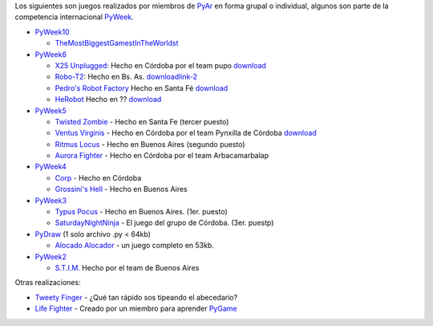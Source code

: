 .. title: Juegos realizados por PyAr


Los siguientes son juegos realizados por miembros de PyAr_ en forma grupal o individual, algunos son parte de la competencia internacional PyWeek_.

* PyWeek10_

  * TheMostBiggestGamestInTheWorldst_

* PyWeek6_

  * `X25 Unplugged`_: Hecho en Córdoba por el team pupo download_

  * Robo-T2_: Hecho en Bs. As. downloadlink-2_

  * `Pedro's Robot Factory`_ Hecho en Santa Fé `download <http://media.pyweek.org/dl/6/pysfe/robotfactory-1.zip>`__

  * HeRobot_ Hecho en ?? `download <http://media.pyweek.org/tmp/herobot-10.zip>`__

* PyWeek5_

  * `Twisted Zombie`_ - Hecho en Santa Fe (tercer puesto)

  * `Ventus Virginis`_ - Hecho en Córdoba por el team Pynxilla de Córdoba `download <http://media.pyweek.org/dl/5/Pynxilla/ventus_virginis-1.0.zip>`__

  * `Ritmus Locus`_ - Hecho en Buenos Aires (segundo puesto)

  * `Aurora Fighter`_ - Hecho en Córdoba por el team Arbacamarbalap

* PyWeek4_

  * Corp_ - Hecho en Córdoba

  * `Grossini's Hell`_ - Hecho en Buenos Aires

* PyWeek3_

  * `Typus Pocus`_ - Hecho en Buenos Aires. (1er. puesto)

  * SaturdayNightNinja_ - El juego del grupo de Córdoba. (3er. puestp)

* PyDraw_ (1 solo archivo .py < 64kb)

  * `Alocado Alocador`_ - un juego completo en 53kb.

* PyWeek2_

  * `S.T.I.M.`_ Hecho por el team de Buenos Aires

Otras realizaciones:

* `Tweety Finger`_ - ¿Qué tan rápido sos tipeando el abecedario?

* `Life Fighter`_ - Creado por un miembro para aprender PyGame_

.. ############################################################################


.. _PyWeek: http://www.pyweek.org

.. _PyWeek10: http://pyweek.org/10/


.. _PyWeek6: http://pyweek.org/6/

.. _X25 Unplugged: http://pyweek.org/e/pupo/

.. _download: http://media.pyweek.org/dl/6/pupo/x25-1.0.zip

.. _Robo-T2: http://pyweek.org/e/pywiic/

.. _downloadlink-2: http://tenuki-misc.googlecode.com/files/Robo-T2.zip

.. _Pedro's Robot Factory: http://pyweek.org/e/pysfe/

.. _HeRobot: http://pyweek.org/e/PandT/

.. _PyWeek5: http://pyweek.org/5/

.. _Twisted Zombie: http://zombie.firebirds.com.ar

.. _Ventus Virginis: http://pyweek.org/e/Pynxilla/

.. _Ritmus Locus: http://pyweek.org/e/pywv/

.. _Aurora Fighter: http://pyweek.org/e/arbacamarbalap/

.. _PyWeek4: http://pyweek.org/4/

.. _Corp: http://pyweek.org/e/pycor2/

.. _Grossini's Hell: http://pyweek.org/e/Pywiii/

.. _PyWeek3: http://pyweek.org/3/

.. _Typus Pocus: /juegos/typuspocus

.. _SaturdayNightNinja: http://pyweek.org/e/pycor/

.. _PyDraw: http://media.pyweek.org/static/pygame.draw-0606.html

.. _Alocado Alocador: /Proyectos/alocadoalocador

.. _PyWeek2: http://pyweek.org/2/

.. _S.T.I.M.: /Proyectos/stim

.. _Tweety Finger: /Proyectos/tweetyfinger

.. _Life Fighter: http://code.google.com/p/life-fighter/

.. _PyGame: http://www.pygame.org

.. _pyar: /pyar
.. _themostbiggestgamestintheworldst: /themostbiggestgamestintheworldst

